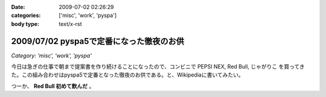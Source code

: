 :date: 2009-07-02 02:26:29
:categories: ['misc', 'work', 'pyspa']
:body type: text/x-rst

=========================================
2009/07/02 pyspa5で定番になった徹夜のお供
=========================================

*Category: 'misc', 'work', 'pyspa'*

今日は急ぎの仕事で朝まで提案書を作り続けることになったので、コンビニで PEPSI NEX, Red Bull, じゃがりこ を買ってきた。この組み合わせはpyspa5で定番となった徹夜のお供である。と、Wikipediaに書いてみたい。

つーか、 **Red Bull 初めて飲んだ** 。


.. :extend type: text/html
.. :extend:
